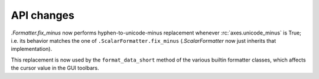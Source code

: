 API changes
```````````

`.Formatter.fix_minus` now performs hyphen-to-unicode-minus replacement
whenever :rc:`axes.unicode_minus` is True; i.e. its behavior matches the one
of ``.ScalarFormatter.fix_minus`` (`.ScalarFormatter` now just inherits that
implementation).

This replacement is now used by the ``format_data_short`` method of the various
builtin formatter classes, which affects the cursor value in the GUI toolbars.
